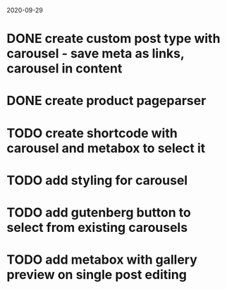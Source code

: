2020-09-29
* DONE create custom post type with carousel - save meta as links, carousel in content
* DONE create product pageparser
* TODO create shortcode with carousel and metabox to select it
* TODO add styling for carousel
* TODO add gutenberg button to select from existing carousels
* TODO add metabox with gallery preview on single post editing
